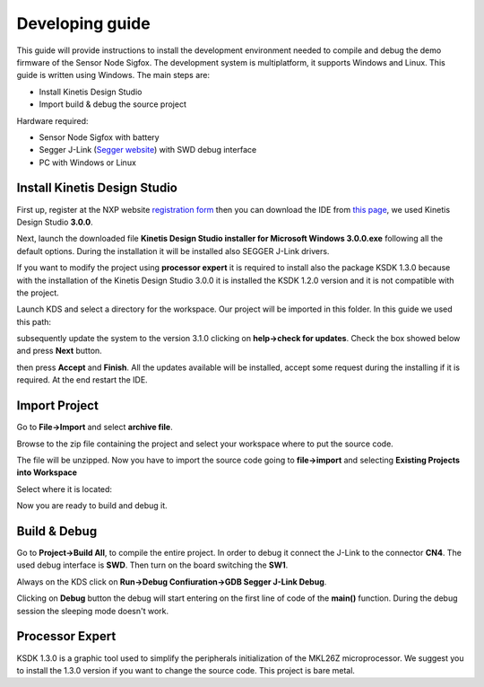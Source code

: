 .. index:: development

.. _develop:

Developing guide
----------------

This guide will provide instructions to install the development environment needed to compile and debug the demo firmware of the Sensor Node Sigfox. The development system is multiplatform, it supports Windows and Linux. This guide is written using Windows.
The main steps are:

- Install Kinetis Design Studio

- Import build & debug the source project

Hardware required:

- Sensor Node Sigfox with battery

- Segger J-Link (`Segger website <https://www.segger.com/jlink_base.html>`_) with SWD debug interface

- PC with Windows or Linux

Install Kinetis Design Studio
*****************************

First up, register at the NXP website `registration form <https://www.nxp.com/webapp/crcl.ccr_register.framework?ACTION_TYPE=registerpage>`_ then you can download the IDE from `this page <http://www.nxp.com/products/software-and-tools/run-time-software/kinetis-software-and-tools/ides-for-kinetis-mcus/kinetis-design-studio-integrated-development-environment-ide:KDS_IDE>`_, we used Kinetis Design Studio **3.0.0**.

Next, launch the downloaded file **Kinetis Design Studio installer for Microsoft Windows 3.0.0.exe** following all the default options. During the installation it will be installed also SEGGER J-Link drivers.

If you want to modify the project using **processor expert** it is required to install also the package KSDK 1.3.0 because with the installation of the Kinetis Design Studio 3.0.0 it is installed the KSDK 1.2.0 version and it is not compatible with the project.

Launch KDS and select a directory for the workspace. Our project will be imported in this folder. In this guide we used this path:

.. image:: _static/kds_workspace.jpg

subsequently update the system to the version 3.1.0 clicking on **help->check for updates**. Check the box showed below and press **Next** button.

.. image:: _static/kds_update1.jpg
.. image:: _static/kds_update2.jpg

then press **Accept** and **Finish**. All the updates available will be installed, accept some request during the installing if it is required. At the end restart the IDE.

Import Project
**************

Go to **File->Import** and select **archive file**.

.. image:: _static/kds_archive.jpg

Browse to the zip file containing the project and select your workspace where to put the source code.

.. image:: _static/kds_import_path.jpg

The file will be unzipped. Now you have to import the source code going to **file->import** and selecting **Existing Projects into Workspace**

.. image:: _static/kds_import_project.jpg

Select where it is located:

.. image:: _static/kds_project_located.jpg

Now you are ready to build and debug it.

Build & Debug
*************

Go to **Project->Build All**, to compile the entire project. In order to debug it connect the J-Link to the connector **CN4**. The used debug interface is **SWD**. Then turn on the board switching the **SW1**.

.. image:: _static/board_jlink.jpg

Always on the KDS click on **Run->Debug Confiuration->GDB Segger J-Link Debug**.

.. image:: _static/kds_debug.jpg

Clicking on **Debug** button the debug will start entering on the first line of code of the **main()** function. During the debug session the sleeping mode doesn't work.

Processor Expert
****************

KSDK 1.3.0 is a graphic tool used to simplify the peripherals initialization of the MKL26Z microprocessor. We suggest you to install the 1.3.0 version if you want to change the source code. This project is bare metal.



